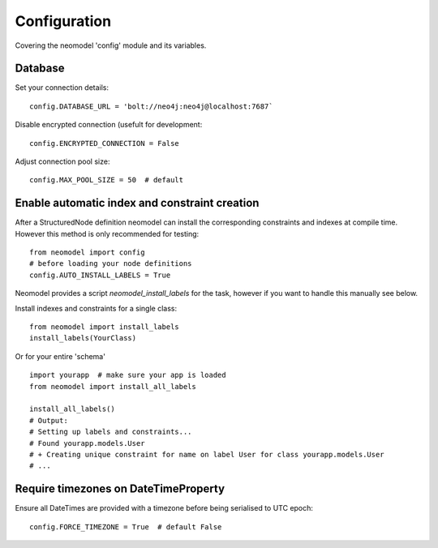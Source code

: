 Configuration
=============

Covering the neomodel 'config' module and its variables.

Database
--------

Set your connection details::

    config.DATABASE_URL = 'bolt://neo4j:neo4j@localhost:7687`

Disable encrypted connection (usefult for development::

    config.ENCRYPTED_CONNECTION = False

Adjust connection pool size::

    config.MAX_POOL_SIZE = 50  # default

Enable automatic index and constraint creation
----------------------------------------------

After a StructuredNode definition neomodel can install the corresponding constraints and indexes at compile time.
However this method is only recommended for testing::

    from neomodel import config
    # before loading your node definitions
    config.AUTO_INSTALL_LABELS = True

Neomodel provides a script `neomodel_install_labels` for the task, however if you want to handle this manually see below.

Install indexes and constraints for a single class::

    from neomodel import install_labels
    install_labels(YourClass)

Or for your entire 'schema' ::

    import yourapp  # make sure your app is loaded
    from neomodel import install_all_labels

    install_all_labels()
    # Output:
    # Setting up labels and constraints...
    # Found yourapp.models.User
    # + Creating unique constraint for name on label User for class yourapp.models.User
    # ...

Require timezones on DateTimeProperty
-------------------------------------

Ensure all DateTimes are provided with a timezone before being serialised to UTC epoch::

    config.FORCE_TIMEZONE = True  # default False